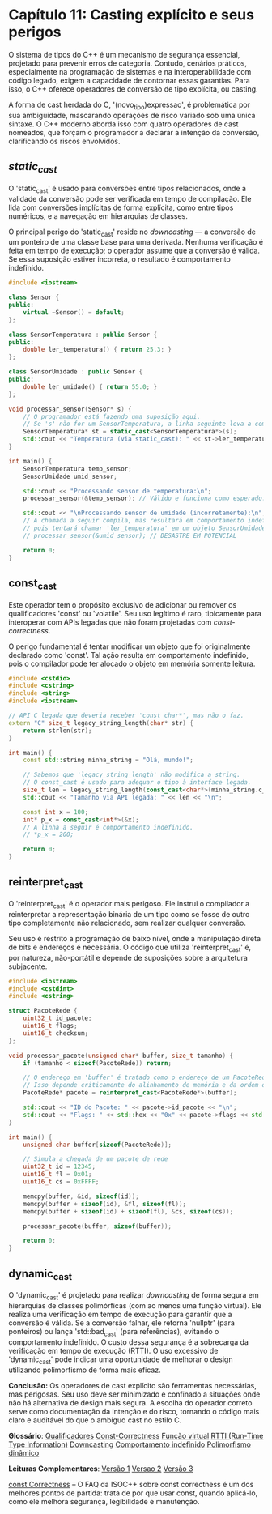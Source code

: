 * Capítulo 11: Casting explícito e seus perigos

O sistema de tipos do C++ é um mecanismo de segurança essencial, projetado para prevenir erros de categoria. Contudo, cenários práticos, especialmente na programação de sistemas e na interoperabilidade com código legado, exigem a capacidade de contornar essas garantias. Para isso, o C++ oferece operadores de conversão de tipo explícita, ou casting.

A forma de cast herdada do C, '(novo_tipo)expressao', é problemática por sua ambiguidade, mascarando operações de risco variado sob uma única sintaxe. O C++ moderno aborda isso com quatro operadores de cast nomeados, que forçam o programador a declarar a intenção da conversão, clarificando os riscos envolvidos.

** /static_cast/

O 'static_cast' é usado para conversões entre tipos relacionados, onde a validade da conversão pode ser verificada em tempo de compilação. Ele lida com conversões implícitas de forma explícita, como entre tipos numéricos, e a navegação em hierarquias de classes.

O principal perigo do 'static_cast' reside no /downcasting/ — a conversão de um ponteiro de uma classe base para uma derivada. Nenhuma verificação é feita em tempo de execução; o operador assume que a conversão é válida. Se essa suposição estiver incorreta, o resultado é comportamento indefinido.

#+begin_src cpp
#include <iostream>

class Sensor { 
public: 
    virtual ~Sensor() = default; 
};

class SensorTemperatura : public Sensor { 
public: 
    double ler_temperatura() { return 25.3; } 
};

class SensorUmidade : public Sensor { 
public:
    double ler_umidade() { return 55.0; }
};

void processar_sensor(Sensor* s) {
    // O programador está fazendo uma suposição aqui.
    // Se 's' não for um SensorTemperatura, a linha seguinte leva a comportamento indefinido.
    SensorTemperatura* st = static_cast<SensorTemperatura*>(s);
    std::cout << "Temperatura (via static_cast): " << st->ler_temperatura() << "\n";
}

int main() {
    SensorTemperatura temp_sensor;
    SensorUmidade umid_sensor;

    std::cout << "Processando sensor de temperatura:\n";
    processar_sensor(&temp_sensor); // Válido e funciona como esperado.

    std::cout << "\nProcessando sensor de umidade (incorretamente):\n";
    // A chamada a seguir compila, mas resultará em comportamento indefinido,
    // pois tentará chamar 'ler_temperatura' em um objeto SensorUmidade.
    // processar_sensor(&umid_sensor); // DESASTRE EM POTENCIAL
    
    return 0;
}
#+end_src

** const_cast

Este operador tem o propósito exclusivo de adicionar ou remover os qualificadores 'const' ou 'volatile'. Seu uso legítimo é raro, tipicamente para interoperar com APIs legadas que não foram projetadas com /const-correctness/.

O perigo fundamental é tentar modificar um objeto que foi originalmente declarado como 'const'. Tal ação resulta em comportamento indefinido, pois o compilador pode ter alocado o objeto em memória somente leitura.

#+begin_src cpp
#include <cstdio>
#include <cstring>
#include <string>
#include <iostream>

// API C legada que deveria receber 'const char*', mas não o faz.
extern "C" size_t legacy_string_length(char* str) {
    return strlen(str);
}

int main() {
    const std::string minha_string = "Olá, mundo!";
    
    // Sabemos que 'legacy_string_length' não modifica a string.
    // O const_cast é usado para adequar o tipo à interface legada.
    size_t len = legacy_string_length(const_cast<char*>(minha_string.c_str()));
    std::cout << "Tamanho via API legada: " << len << "\n";

    const int x = 100;
    int* p_x = const_cast<int*>(&x);
    // A linha a seguir é comportamento indefinido.
    // *p_x = 200; 
    
    return 0;
}
#+end_src

** reinterpret_cast

O 'reinterpret_cast' é o operador mais perigoso. Ele instrui o compilador a reinterpretar a representação binária de um tipo como se fosse de outro tipo completamente não relacionado, sem realizar qualquer conversão.

Seu uso é restrito a programação de baixo nível, onde a manipulação direta de bits e endereços é necessária. O código que utiliza 'reinterpret_cast' é, por natureza, não-portátil e depende de suposições sobre a arquitetura subjacente.

#+begin_src cpp
#include <iostream>
#include <cstdint>
#include <cstring>

struct PacoteRede {
    uint32_t id_pacote;
    uint16_t flags;
    uint16_t checksum;
};

void processar_pacote(unsigned char* buffer, size_t tamanho) {
    if (tamanho < sizeof(PacoteRede)) return;

    // O endereço em 'buffer' é tratado como o endereço de um PacoteRede.
    // Isso depende criticamente do alinhamento de memória e da ordem dos bytes.
    PacoteRede* pacote = reinterpret_cast<PacoteRede*>(buffer);

    std::cout << "ID do Pacote: " << pacote->id_pacote << "\n";
    std::cout << "Flags: " << std::hex << "0x" << pacote->flags << std::dec << "\n";
}

int main() {
    unsigned char buffer[sizeof(PacoteRede)];
    
    // Simula a chegada de um pacote de rede
    uint32_t id = 12345;
    uint16_t fl = 0x01;
    uint16_t cs = 0xFFFF;
    
    memcpy(buffer, &id, sizeof(id));
    memcpy(buffer + sizeof(id), &fl, sizeof(fl));
    memcpy(buffer + sizeof(id) + sizeof(fl), &cs, sizeof(cs));

    processar_pacote(buffer, sizeof(buffer));
    
    return 0;
}
#+end_src

** dynamic_cast

O 'dynamic_cast' é projetado para realizar /downcasting/ de forma segura em hierarquias de classes polimórficas (com ao menos uma função virtual). Ele realiza uma verificação em tempo de execução para garantir que a conversão é válida. Se a conversão falhar, ele retorna 'nullptr' (para ponteiros) ou lança 'std::bad_cast' (para referências), evitando o comportamento indefinido. O custo dessa segurança é a sobrecarga da verificação em tempo de execução (RTTI). O uso excessivo de 'dynamic_cast' pode indicar uma oportunidade de melhorar o design utilizando polimorfismo de forma mais eficaz.

*Conclusão:*
Os operadores de cast explícito são ferramentas necessárias, mas perigosas. Seu uso deve ser minimizado e confinado a situações onde não há alternativa de design mais segura. A escolha do operador correto serve como documentação da intenção e do risco, tornando o código mais claro e auditável do que o ambíguo cast no estilo C.

*Glossário*:
[[../complementos/capitulo_11_qualificadores.org][Qualificadores]]
[[../complementos/capitulo_11_const-correctness.org][Const-Correctness]]
[[../complementos/capitulo_11_funcacao-virtual.org][Função virtual]]
[[../complementos/capitulo_11_rtti.org][RTTI (Run-Time Type Information)]]
[[../complementos/capitulo_11_downcasting.org][Downcasting]]
[[../complementos/capitulo_11_comportamento-indefinido.org][Comportamento indefinido]]
[[../complementos/capitulo_11_polimorfismo-dinamico.org][Polimorfismo dinâmico]]

*Leituras Complementares*:
[[../complementos/capitulo_11_versao1.org][Versão 1]]
[[../complementos/capitulo_11_revisao2.org][Versao 2]]
[[../complementos/capitulo_11_versao3.org][Versão 3]]

[[../complementos/capitulo_11_artigo_const_correctnes.org][const Correctness]] -- O FAQ da ISOC++ sobre const correctness é um dos melhores pontos de partida: trata de por que usar const, quando aplicá-lo, como ele melhora segurança, legibilidade e manutenção.
